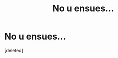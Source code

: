 #+TITLE: No u ensues...

* No u ensues...
:PROPERTIES:
:Score: 0
:DateUnix: 1544788022.0
:DateShort: 2018-Dec-14
:FlairText: Misc
:END:
[deleted]

